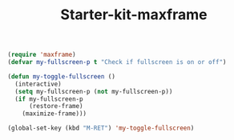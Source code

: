 #+TITLE: Starter-kit-maxframe
#+OPTIONS: toc:nil num:nil ^:nil

#+begin_src emacs-lisp
(require 'maxframe)
(defvar my-fullscreen-p t "Check if fullscreen is on or off")

(defun my-toggle-fullscreen ()
  (interactive)
  (setq my-fullscreen-p (not my-fullscreen-p))
  (if my-fullscreen-p
	  (restore-frame)
	(maximize-frame)))

(global-set-key (kbd "M-RET") 'my-toggle-fullscreen)
#+end_src

